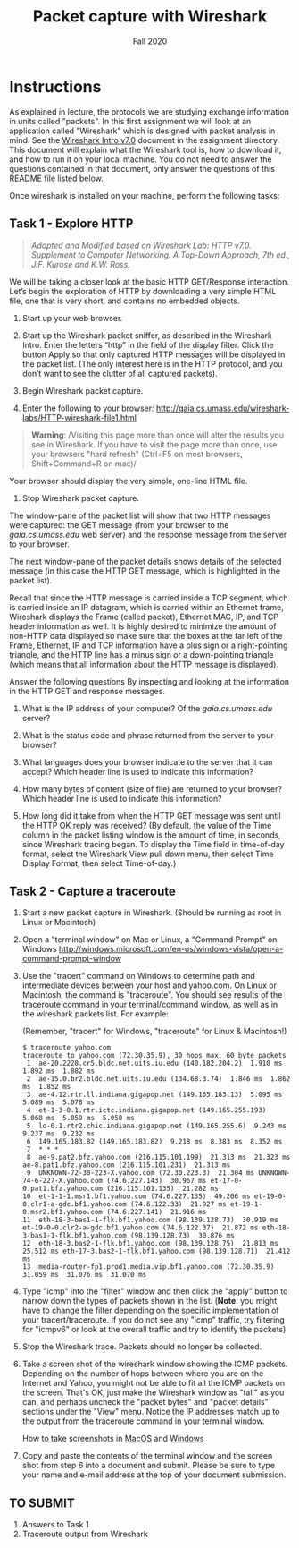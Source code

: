 #+TITLE: Packet capture with Wireshark
#+SUBTITLE: Fall 2020
#+OPTIONS: toc:nil num:nil html-postamble:nil author:nil date:nil
#+LATEX_HEADER: \usepackage{times}
#+LATEX_HEADER: \usepackage{listings}
#+LATEX_HEADER: \lstset{basicstyle=\small\ttfamily,columns=flexible,breaklines=true}
#+LATEX_HEADER: \usepackage[a4paper,margin=1.0in]{geometry}
#+LATEX_HEADER: \setlength{\parindent}{0cm}
#+LATEX_HEADER: \usepackage{parskip}
#+LATEX_HEADER: \usepackage{enumitem}
#+LATEX_HEADER: \setitemize{noitemsep,topsep=2pt,parsep=2pt,partopsep=2pt}
#+LATEX_HEADER: \usepackage{titling}
#+LATEX_HEADER: \setlength{\droptitle}{-1in}
#+LATEX_HEADER: \posttitle{\par\end{center}\vspace{-.5in}}

* Instructions

As explained in lecture, the protocols we are studying exchange information in
units called "packets". In this first assignment we will look at an application
called "Wireshark" which is designed with packet analysis in mind. See the
[[file:Wireshark_Intro_v7.0.pdf][Wireshark Intro v7.0]] document in the assignment directory. This document will
explain what the Wireshark tool is, how to download it, and how to run it on
your local machine. You do not need to answer the questions contained in that document, only answer the questions of this README file listed below.

Once wireshark is installed on your machine, perform the following tasks:

** Task 1 - Explore HTTP

#+BEGIN_QUOTE
/Adopted and Modified based on Wireshark Lab: HTTP v7.0. Supplement to Computer
Networking: A Top-Down Approach, 7th ed., J.F. Kurose and K.W. Ross./
#+END_QUOTE

We will be taking a closer look at the basic HTTP GET/Response
interaction. Let’s begin the exploration of HTTP by downloading a very simple
HTML file, one that is very short, and contains no embedded objects.

1. Start up your web browser.

2. Start up the Wireshark packet sniffer, as described in the Wireshark
   Intro. Enter the letters “http” in the field of the display filter. Click the
   button Apply so that only captured HTTP messages will be displayed in the
   packet list. (The only interest here is in the HTTP protocol, and you don’t
   want to see the clutter of all captured packets).

3. Begin Wireshark packet capture.

4. Enter the following to your browser:
   http://gaia.cs.umass.edu/wireshark-labs/HTTP-wireshark-file1.html 
   
#+BEGIN_QUOTE
   *Warning*: /Visiting this page more than once will alter the results you see
in Wireshark.  If you have to visit the page more than once, use your browsers
"hard refresh" (Ctrl+F5 on most browsers, Shift+Command+R on mac)/
#+END_QUOTE

   Your browser should display the very simple, one-line HTML file.

5. Stop Wireshark packet capture.

The window-pane of the packet list will show that two HTTP messages were
captured: the GET message (from your browser to the /gaia.cs.umass.edu/ web
server) and the response message from the server to your browser.

The next window-pane of the packet details shows details of the selected message
(in this case the HTTP GET message, which is highlighted in the packet list).

Recall that since the HTTP message is carried inside a TCP segment, which is
carried inside an IP datagram, which is carried within an Ethernet frame,
Wireshark displays the Frame (called packet), Ethernet MAC, IP, and TCP header
information as well.  It is highly desired to minimize the amount of non-HTTP
data displayed so make sure that the boxes at the far left of the Frame,
Ethernet, IP and TCP information have a plus sign or a right-pointing triangle,
and the HTTP line has a minus sign or a down-pointing triangle (which means that
all information about the HTTP message is displayed).

Answer the following questions By inspecting and looking at the information in
the HTTP GET and response messages.

1. What is the IP address of your computer? Of the /gaia.cs.umass.edu/ server? 

2. What is the status code and phrase returned from the server to your browser?

3. What languages does your browser indicate to the server that it can accept?
   Which header line is used to indicate this information?

4. How many bytes of content (size of file) are returned to your browser? Which
   header line is used to indicate this information?

5. How long did it take from when the HTTP GET message was sent until the HTTP
   OK reply was received? (By default, the value of the Time column in the
   packet listing window is the amount of time, in seconds, since Wireshark
   tracing began.  To display the Time field in time-of-day format, select the
   Wireshark View pull down menu, then select Time Display Format, then select
   Time-of-day.)

** Task 2 - Capture a traceroute

1. Start a new packet capture in Wireshark. (Should be running as root in Linux or Macintosh)

2. Open a "terminal window" on Mac or Linux, a "Command Prompt" on Windows 
   http://windows.microsoft.com/en-us/windows-vista/open-a-command-prompt-window
   
3. Use the "tracert" command on Windows to determine path and intermediate
   devices between your host and yahoo.com. On Linux or Macintosh, the command
   is "traceroute". You should see results of the traceroute command in your
   terminal/command window, as well as in the wireshark packets list. For
   example:
 
   (Remember, "tracert" for Windows, "traceroute" for Linux & Macintosh!)

   #+begin_src text
   $ traceroute yahoo.com
   traceroute to yahoo.com (72.30.35.9), 30 hops max, 60 byte packets
    1  ae-20.2228.cr5.bldc.net.uits.iu.edu (140.182.204.2)  1.910 ms  1.892 ms  1.882 ms
    2  ae-15.0.br2.bldc.net.uits.iu.edu (134.68.3.74)  1.846 ms  1.862 ms  1.852 ms
    3  ae-4.12.rtr.ll.indiana.gigapop.net (149.165.183.13)  5.095 ms  5.089 ms  5.078 ms
    4  et-1-3-0.1.rtr.ictc.indiana.gigapop.net (149.165.255.193)  5.068 ms  5.059 ms  5.050 ms
    5  lo-0.1.rtr2.chic.indiana.gigapop.net (149.165.255.6)  9.243 ms  9.237 ms  9.232 ms
    6  149.165.183.82 (149.165.183.82)  9.218 ms  8.383 ms  8.352 ms
    7  * * *
    8  ae-9.pat2.bfz.yahoo.com (216.115.101.199)  21.313 ms  21.323 ms ae-8.pat1.bfz.yahoo.com (216.115.101.231)  21.313 ms
    9  UNKNOWN-72-30-223-X.yahoo.com (72.30.223.3)  21.304 ms UNKNOWN-74-6-227-X.yahoo.com (74.6.227.143)  30.967 ms et-17-0-0.pat1.bfz.yahoo.com (216.115.101.135)  21.282 ms
   10  et-1-1-1.msr1.bf1.yahoo.com (74.6.227.135)  49.206 ms et-19-0-0.clr1-a-gdc.bf1.yahoo.com (74.6.122.33)  21.927 ms et-19-1-0.msr2.bf1.yahoo.com (74.6.227.141)  21.916 ms
   11  eth-18-3-bas1-1-flk.bf1.yahoo.com (98.139.128.73)  30.919 ms et-19-0-0.clr2-a-gdc.bf1.yahoo.com (74.6.122.37)  21.872 ms eth-18-3-bas1-1-flk.bf1.yahoo.com (98.139.128.73)  30.876 ms
   12  eth-18-3.bas2-1-flk.bf1.yahoo.com (98.139.128.75)  21.813 ms  25.512 ms eth-17-3.bas2-1-flk.bf1.yahoo.com (98.139.128.71)  21.412 ms
   13  media-router-fp1.prod1.media.vip.bf1.yahoo.com (72.30.35.9)  31.059 ms  31.076 ms  31.070 ms
   #+end_src

5. Type "icmp" into the "filter" window and then click the "apply" button to
   narrow down the types of packets shown in the list. (*Note*: you might have to change the filter depending on the specific implementation of your tracert/traceroute. If you do not see any "icmp" traffic, try filtering for "icmpv6" or look at the overall traffic and try to identify the packets)
   
4. Stop the Wireshark trace. Packets should no longer be collected.

6. Take a screen shot of the wireshark window showing the ICMP
   packets. Depending on the number of hops between where you are on the
   Internet and Yahoo, you might not be able to fit all the ICMP packets on the
   screen. That's OK, just make the Wireshark window as "tall" as you can, and
   perhaps uncheck the "packet bytes" and "packet details" sections under the
   "View" menu. Notice the IP addresses match up to the output from the
   traceroute command in your terminal window.
   
   How to take screenshots in [[http://guides.macrumors.com/Taking_Screenshots_in_Mac_OS_X][MacOS]] and [[http://windows.microsoft.com/en-us/windows-xp/help/setup/take-a-screen-shot][Windows]]

7. Copy and paste the contents of the terminal window and the screen shot from
   step 6 into a document and submit.  Please be sure to type your name and
   e-mail address at the top of your document submission.

** TO SUBMIT
   1. Answers to Task 1
   2. Traceroute output from Wireshark
